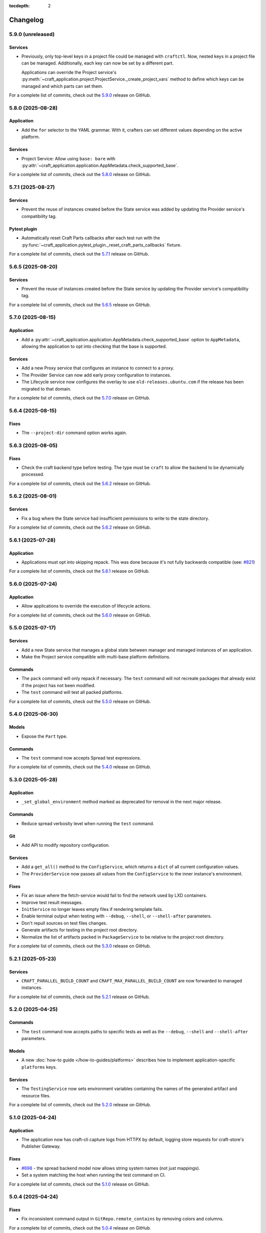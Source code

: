 :tocdepth: 2

*********
Changelog
*********

5.9.0 (unreleased)
------------------

Services
========

- Previously, only top-level keys in a project file could be managed with ``craftctl``.
  Now, nested keys in a project file can be managed. Additionally, each key can now
  be set by a different part.

  Applications can override the Project service's
  :py:meth:`~craft_application.project.ProjectService._create_project_vars`
  method to define which keys can be managed and which parts can set them.

For a complete list of commits, check out the `5.9.0`_ release on GitHub.

5.8.0 (2025-08-28)
------------------

Application
===========

- Add the ``for`` selector to the YAML grammar. With it, crafters can set different
  values depending on the active platform.

Services
========

- Project Service: Allow using ``base: bare`` with
  :py:attr:`~craft_application.application.AppMetadata.check_supported_base`.

For a complete list of commits, check out the `5.8.0`_ release on GitHub.

5.7.1 (2025-08-27)
------------------

Services
========

- Prevent the reuse of instances created before the State service was added by
  updating the Provider service's compatibility tag.

Pytest plugin
=============

- Automatically reset Craft Parts callbacks after each test run with the
  :py:func:`~craft_application.pytest_plugin._reset_craft_parts_callbacks` fixture.

For a complete list of commits, check out the `5.7.1`_ release on GitHub.

5.6.5 (2025-08-20)
------------------

Services
========

- Prevent the reuse of instances created before the State service by
  updating the Provider service's compatibility tag.

For a complete list of commits, check out the `5.6.5`_ release on GitHub.

5.7.0 (2025-08-15)
------------------

Application
===========

- Add a :py:attr:`~craft_application.application.AppMetadata.check_supported_base`
  option to ``AppMetadata``, allowing the application to opt into checking that the
  base is supported.

Services
========

- Add a new Proxy service that configures an instance to connect to a proxy.
- The Provider Service can now add early proxy configuration to instances.
- The Lifecycle service now configures the overlay to use ``old-releases.ubuntu.com`` if
  the release has been migrated to that domain.

For a complete list of commits, check out the `5.7.0`_ release on GitHub.

5.6.4 (2025-08-15)
------------------

Fixes
=====

- The ``--project-dir`` command option works again.

5.6.3 (2025-08-05)
------------------

Fixes
=====

- Check the craft backend type before testing. The type must be ``craft`` to
  allow the backend to be dynamically processed.

For a complete list of commits, check out the `5.6.2`_ release on GitHub.

5.6.2 (2025-08-01)
------------------

Services
========

- Fix a bug where the State service had insufficient permissions to write
  to the state directory.

For a complete list of commits, check out the `5.6.2`_ release on GitHub.

5.6.1 (2025-07-28)
------------------

Application
===========

- Applications must opt into skipping repack. This was done because it's not fully
  backwards compatible (see:
  `#821 <https://github.com/canonical/craft-application/issues/821>`_)

For a complete list of commits, check out the `5.6.1`_ release on GitHub.

5.6.0 (2025-07-24)
------------------

Application
===========

- Allow applications to override the execution of lifecycle actions.

For a complete list of commits, check out the `5.6.0`_ release on GitHub.

5.5.0 (2025-07-17)
------------------

Services
========

- Add a new State service that manages a global state between manager and managed
  instances of an application.
- Make the Project service compatible with multi-base platform definitions.

Commands
========

- The ``pack`` command will only repack if necessary. The ``test`` command will
  not recreate packages that already exist if the project has not been modified.
- The ``test`` command will test all packed platforms.

For a complete list of commits, check out the `5.5.0`_ release on GitHub.

5.4.0 (2025-06-30)
------------------

Models
======

- Expose the ``Part`` type.

Commands
========

- The ``test`` command now accepts Spread test expressions.

For a complete list of commits, check out the `5.4.0`_ release on GitHub.

5.3.0 (2025-05-28)
------------------

Application
===========

- ``_set_global_environment`` method marked as deprecated for removal in the next
  major release.

Commands
========

- Reduce spread verbosity level when running the ``test`` command.

Git
===

- Add API to modify repository configuration.

Services
========

- Add a ``get_all()`` method to the ``ConfigService``, which returns a ``dict`` of
  all current configuration values.
- The ``ProviderService`` now passes all values from the ``ConfigService`` to the
  inner instance's environment.

Fixes
=====

- Fix an issue where the fetch-service would fail to find the network used
  by LXD containers.
- Improve test result messages.
- ``InitService`` no longer leaves empty files if rendering template fails.
- Enable terminal output when testing with ``--debug``, ``--shell``, or
  ``--shell-after`` parameters.
- Don't repull sources on test files changes.
- Generate artifacts for testing in the project root directory.
- Normalize the list of artifacts packed in ``PackageService`` to be relative
  to the project root directory.

For a complete list of commits, check out the `5.3.0`_ release on GitHub.

5.2.1 (2025-05-23)
------------------

Services
========

- ``CRAFT_PARALLEL_BUILD_COUNT`` and ``CRAFT_MAX_PARALLEL_BUILD_COUNT`` are now
  forwarded to managed instances.

For a complete list of commits, check out the `5.2.1`_ release on GitHub.

5.2.0 (2025-04-25)
------------------

Commands
========

- The ``test`` command now accepts paths to specific tests as well as the
  ``--debug``, ``--shell`` and ``--shell-after`` parameters.

Models
======

- A new :doc:`how-to guide </how-to-guides/platforms>` describes how to implement
  application-specific ``platforms`` keys.

Services
========

- The ``TestingService`` now sets environment variables containing the
  names of the generated artifact and resource files.

For a complete list of commits, check out the `5.2.0`_ release on GitHub.

5.1.0 (2025-04-24)
------------------

Application
===========

- The application now has craft-cli capture logs from HTTPX by default,
  logging store requests for craft-store's Publisher Gateway.

Fixes
======

- `#698 <https://github.com/canonical/craft-application/issues/698>`_ - the spread
  backend model now allows string system names (not just mappings).
- Set a system matching the host when running the test command on CI.

For a complete list of commits, check out the `5.1.0`_ release on GitHub.

5.0.4 (2025-04-24)
------------------

Fixes
=====

- Fix inconsistent command output in ``GitRepo.remote_contains`` by removing
  colors and columns.

For a complete list of commits, check out the `5.0.4`_ release on GitHub.

5.0.3 (2025-04-14)
------------------

Fixes
=====

- `#716 <https://github.com/canonical/craft-application/issues/716>`_ - ``prime``
  command fails in managed mode
- Correctly set SSL_CERT_DIR during pygit2 import on non-Ubuntu systems.

For a complete list of commits, check out the `5.0.3`_ release on GitHub.

5.0.2 (2025-04-11)
------------------

Fixes
=====

- The craft-spread base model now contains an optional ``project`` key. It is currently
  overwritten by the ``test`` command.

For a complete list of commits, check out the `5.0.2`_ release on GitHub.

5.0.1 (2025-04-10)
------------------

Commands
========

- ``test`` raises a clear error message if ``spread.yaml`` or the
  spread executable is missing.
- The warning that the ``test`` command is experimental is only displayed once.
- ``test`` no longer overwrites ``spread.yaml``

Services
========

- The ``TestingService`` now outputs a correct discard script for spread.
- ``Platforms`` models are more strictly validated.
- Raise ``ProjectGenerationError`` instead of ``RuntimeError`` in ``ProjectService``
  when a project fails to generate.
- ``spread.yaml`` files are parsed strictly for top level keys, but pass through
  second level keys to the spread process.
- Spread tests run on their runners as root.

Fixes
=====

- Logs generated by the inner instance of the provider service no longer include
  doubled timestamps.
- Errors implementing the ``CraftError`` protocol are properly caught and
  presented.

For a complete list of commits, check out the `5.0.1`_ release on GitHub.

5.0.0 (2025-03-26)
------------------

Services
========

- A new :doc:`services/project` now handles project loading and rendering. Services
  and commands can use this to get a project. The abstract ``ProjectService`` is no
  longer available for inheritance.
- Setting the arguments for a service using the service factory's ``set_kwargs`` is
  deprecated. Use ``update_kwargs`` instead.

Testing
=======

- Add a :doc:`pytest-plugin` with a fixture that enables production mode for the
  application if a test requires it.

Breaking changes
================

- The pytest plugin includes an auto-used fixture that puts the app into debug mode
  by default for tests.
- Support for secrets has been removed.
- The abstract class ``ProjectService`` has been removed. Services can no longer
  designate that they require a project, but should instead use the
  :py:meth:`~craft_application.services.project.ProjectService.get()` method of the
  ``ProjectService`` to retrieve the project. It will error accordingly.
- The ``BuildPlanner`` pydantic model has been replaced with the
  :py:class:`~craft_application.services.services.buildplan.BuildPlanService`
- The internal ``BuildInfo`` model is replaced with
  :external+craft-platforms:class:`craft_platforms.BuildInfo`

For a complete list of commits, check out the `5.0.0`_ release on GitHub.

4.10.0 (2025-Feb-27)
--------------------

Application
===========

- Add an API for additional snaps to be installed in the managed instance by the
  provider service.
- Increase timeout in fetch-service queries.

For a complete list of commits, check out the `4.10.0`_ release on GitHub.

4.9.1 (2025-Feb-12)
-------------------

Application
===========

- Load python plugins after the emitter has been initialized so they can be logged.

For a complete list of commits, check out the `4.9.1`_ release on GitHub.

4.9.0 (2025-Feb-10)
-------------------

All bug fixes from the 4.8 and 4.4 series are included in 4.9.0.

Application
===========

- Add a feature to allow `Python plugins
  <https://packaging.python.org/en/latest/guides/creating-and-discovering-plugins/>`_
  to extend or modify the behaviour of applications that use craft-application as a
  framework. The plugin packages must be installed in the same virtual environment
  as the application.

Remote build
============

- Add hooks to further customize functionality
- Add a ``--project`` parameter for user-defined Launchpad projects, including
  private projects.
- Add "pending" as a displayed status for in-progress remote builds

For a complete list of commits, check out the `4.9.0`_ release on GitHub.

4.4.1 (2025-Feb-05)
-------------------

Application
===========

- Fix an issue with processing fetch-service output.
- The fetch-service integration now assumes that the fetch-service snap is
  tracking the ``latest/candidate`` channel.

Remote build
============

- Fix a bug where repositories and recipes for private Launchpad projects
  would be public while the build was in progress.

For a complete list of commits, check out the `4.4.1`_ release on GitHub.

4.8.3 (2025-Jan-31)
-------------------

Remote build
============

- Fix a bug where repositories and recipes for private Launchpad projects
  would be public while the build was in progress.
- Fix a bug where the remote-build command would suggest running an invalid
  command.
- Fix a bug where a timeout would cause the remote builder to remove an
  ongoing build.

For a complete list of commits, check out the `4.8.3`_ release on GitHub.

4.8.2 (2025-Jan-16)
-------------------

Application
===========

- Fix an issue with processing fetch-service output.

For a complete list of commits, check out the `4.8.2`_ release on GitHub.

4.8.1 (2025-Jan-13)
-------------------

Application
===========

- Do not log encoded secrets in managed mode if ``build_secrets``
  ``AppFeature`` is enabled.

Documentation
=============

- Add missing links to the GitHub releases.

For a complete list of commits, check out the `4.8.1`_ release on GitHub.

4.8.0 (2025-Jan-13)
-------------------

Services
========

- Fix a bug where the same build environment was reused for platforms with
  the same build-on and build-for architectures.

Utils
=====

- Add ``format_timestamp()`` helper that helps with formatting time
  in command responses.
- Add ``is_managed_mode()`` helper to check if running in managed mode.
- Add ``get_hostname()`` helper to get a name of current host.

For a complete list of commits, check out the `4.8.0`_ release on GitHub.

4.7.0 (2024-Dec-19)
-------------------

Application
===========

- Allow applications to implement multi-base build plans.

For a complete list of commits, check out the `4.7.0`_ release on GitHub.

4.6.0 (2024-Dec-13)
-------------------

Application
===========

- Add support for keeping order in help for commands provided to
  ``add_command_group()``.
- Add support for rock launchpad recipes, allowing the remote build of rocks.

Commands
========

- Add a ``remote-build`` command. This command is not registered by default,
  but is available for application use.

Git
===

- Extend the ``craft_application.git`` module with the following APIs:

  - Add ``is_commit(ref)`` and ``is_short_commit(ref)`` helpers for checking if
    a given ref is a valid commit hash.
  - Add a ``Commit`` model to represent the result of ``get_last_commit()``.

- Extend the ``GitRepo`` class with additional methods:

  - Add ``set_remote_url()`` and ``set_remote_push_url()`` methods and their
    getter counterparts.
  - Add ``set_no_push()`` method, which explicitly disables ``push`` for
    specific remotes.
  - Add ``get_last_commit()`` method, which retrieves the last commit hash and
    message.
  - Add ``get_last_commit_on_branch_or_tag()`` method, which retrieves the last
    commit associated with a given ref.
  - Add ``fetch()`` method, which retrieves remote objects.

- Use ``craft.git`` for Git-related operations run with ``subprocess`` in
  ``GitRepo``.

For a complete list of commits, check out the `4.6.0`_ release on GitHub.

4.5.0 (2024-Nov-28)
-------------------

Application
===========

- The fetch-service integration now assumes that the fetch-service snap is
  tracking the ``latest/candidate``.
- Fix an issue where the fetch-service output was not correctly logged when
  running in a snapped craft tool.

Commands
========

- Provide a documentation link in help messages.
- Updates to the ``init`` command:

  - If the ``--name`` argument is provided, the command now checks if the value
    is a valid project name, and returns an error if it isn't.
  - If the ``--name`` argument is *not* provided, the command now checks whether
    the project directory is a valid project name. If it isn't, the command sets
    the project name to ``my-project``.

Services
========

- Add version to the template generation context of ``InitService``.


For a complete list of commits, check out the `4.5.0`_ release on GitHub.

4.4.0 (2024-Nov-08)
-------------------

Application
===========

- ``AppCommand`` subclasses now will always receive a valid ``app_config``
  dict.
- Fixes a bug where the fetch-service integration would try to spawn the
  fetch-service process when running in managed mode.
- Cleans up the output from the fetch-service integration.

Commands
========

- Adds an ``init`` command for initialising new projects.
- Lifecycle commands are ordered in the sequence they run rather than
  alphabetically in help messages.
- Preserves order of ``CommandGroups`` defined by the application.
- Applications can override commands defined by Craft Application in the
  same ``CommandGroup``.

Services
========

- Adds an ``InitService`` for initialising new projects.

For a complete list of commits, check out the `4.4.0`_ release on GitHub.

4.3.0 (2024-Oct-11)
-------------------

Application
===========

- Added compatibility methods for craft-platforms models.

Commands
========

- The ``clean`` command now supports the ``--platform`` argument to filter
  which build environments to clean.

Services
========

- Added an experimental integration with the fetch-service, to generate
  manifests listing assets that were downloaded during the build.

For a complete list of commits, check out the `4.3.0`_ release on GitHub.

4.2.7 (2024-Oct-08)
-------------------

- Don't depend on requests >= 2.32.0.
- Fix: set CRAFT_PARALLEL_BUILD_COUNT correctly in ``override-`` scripts.

For a complete list of commits, check out the `4.2.7`_ release on GitHub.

4.2.6 (2024-Oct-04)
-------------------

- Remove the ``requests<2.32.0`` constraint to resolve CVE-2024-35195.

For a complete list of commits, check out the `4.2.6`_ release on GitHub.

4.2.5 (2024-Oct-04)
-------------------

Services
========

- The config service handles snap issues better.

For a complete list of commits, check out the `4.2.5`_ release on GitHub.

4.2.4 (2024-Sep-19)
-------------------

Remote build
============

- Remote build errors are now a subclass of ``CraftError``.

For a complete list of commits, check out the `4.2.4`_ release on GitHub.

4.2.3 (2024-Sep-18)
-------------------

Application
===========

- ``get_arg_or_config`` now correctly checks the config service if the passed
  namespace has ``None`` as the value of the requested item.

For a complete list of commits, check out the `4.2.3`_ release on GitHub.

4.2.2 (2024-Sep-13)
-------------------

Application
===========

- Add a ``_run_inner`` method to override or wrap the core run logic.

For a complete list of commits, check out the `4.2.2`_ release on GitHub.

4.2.1 (2024-Sep-13)
-------------------

Models
======

- Fix a regression where numeric part properties could not be parsed.

For a complete list of commits, check out the `4.2.1`_ release on GitHub.

4.1.3 (2024-Sep-12)
-------------------

Models
======

- Fix a regression where numeric part properties could not be parsed.

For a complete list of commits, check out the `4.1.3`_ release on GitHub.

4.2.0 (2024-Sep-12)
-------------------

Application
===========

- Add a configuration service to unify handling of command line arguments,
  environment variables, snap configurations, and so on.
- Use the standard library to retrieve the host's proxies.

Commands
========

- Properly support ``--shell``, ``--shell-after`` and ``--debug`` on the
  ``pack`` command.

For a complete list of commits, check out the `4.2.0`_ release on GitHub.

4.1.2 (2024-Sep-05)
-------------------

Application
===========

- Managed runs now fail if the build plan is empty.
- Error message tweaks for invalid YAML files.

Models
======

- Platform models now correctly accept non-vectorised architectures.

For a complete list of commits, check out the `4.1.2`_ release on GitHub.

4.1.1 (2024-Aug-27)
-------------------

Application
===========

* When a build fails due to matching multiple platforms, those matching
  platforms will be specified in the error message.
* Show nicer error messages for invalid YAML files.

For a complete list of commits, check out the `4.1.1`_ release on GitHub.

4.1.0 (2024-Aug-14)
-------------------

Application
===========

If an app isn't running from snap, the installed app will install the snap
in the provider using the channel in the ``CRAFT_SNAP_CHANNEL`` environment
variable, defaulting to ``latest/stable`` if none is set.

Services
========

The ``LifecycleService`` now breaks out a ``_get_build_for`` method for
apps to override if necessary.

For a complete list of commits, check out the `4.1.0`_ release on GitHub.

4.0.0 (2024-Aug-09)
-------------------

Breaking changes
================

This release migrates to pydantic 2.
Most exit codes use constants from the ``os`` module. (This makes
craft-application 4 only compatible with Windows when using Python 3.11+.)

Models
======
Add constrained string fields that check for SPDX license strings or the
license string "proprietary".

CraftBaseModel now includes a ``to_yaml_string`` method.

Custom regex-based validators can be built with
``models.get_validator_by_regex``. These can be used to make a better error
message than the pydantic default.

Git
===

The ``git`` submodule under ``launchpad`` is now its own module and can clone
repositories and add remotes.


For a complete list of commits, check out the `4.0.0`_ release on GitHub.


3.2.0 (2024-Jul-07)
-------------------

Application
===========

Add support for *versioned* documentation urls - that is, urls that point to
the documentation for the specific version of the running application.

Documentation
=============

Add a how-to guide for using partitions.

For a complete list of commits, check out the `3.2.0`_ release on GitHub.

3.1.0 (2024-Jul-05)
-------------------

.. note::

   3.1.0 includes changes from the 2.9.0 release.

Remote build
============

Add a ``credentials_filepath`` property to the ``RemoteBuildService`` so that
applications can point to a different Launchpad credentials file.

For a complete list of commits, check out the `3.1.0`_ release on GitHub.

2.9.0 (2024-Jul-03)
-------------------

Application
===========

* Support doc slugs for craft-parts build errors, to point to the plugin docs.
* Support setting the base docs url on the AppMetadata, used in conjunction
  with slugs to build full urls.
* Add a method to enable craft-parts Features. This is called at a specific
  point so that things like command groups can rely on the features being set.
* Ensure the craft-providers' provider is available before launching.

Models
======

* Fix and normalize project validation errors. Never raise
  CraftValidationErrors directly in validators.
* Add a way to provide doc slugs for models. These are shown when a project
  fails validation, provided the base docs url is set on the AppMetadata.

3.0.0 (2024-Jun-28)
-------------------

Craft Application 3.0.0 implements the ``BuildPlanner`` class and can create
a build plan. This is a breaking change because it requires more fields to
be defined.

.. warning::

   ``platforms`` is now a required field in the ``Project``

   ``platforms``, ``base``, and ``build-base`` are now required fields in the
   ``BuildPlanner`` model

Application
===========

* Extends ``add_command_groups()`` to accept a sequence instead of a list.
* Adds support for building architecture-independent artefacts by accepting
  ``all`` as the ``build-for`` target.

Models
======

* Adds a default ``Platform`` model. See :doc:`platforms</reference/models/platforms>`
  for a reference of the model.
* Adds a default ``get_build_plan()`` function to the ``BuildPlanner`` class.
  See :doc:`Build plans</explanation/build-plans>` for an explanation of how
  the default ``get_build_plan()`` works.
* Changes ``BuildPlanner`` from an abstract class to a fully implemented class.
  Applications can now use the ``BuildPlanner`` class directly.

For a complete list of commits, check out the `3.0.0`_ release on GitHub.

2.8.0 (2024-Jun-03)
-------------------

Commands
========

* Fixes a bug where the pack command could accept a list of parts as command
  line arguments.
* Adds support for commands to accept multiple ``platform`` or ``build-for``
  values from the command line as comma-separated values.

Remote build
============

* Retries more API calls to Launchpad.
* Adds an exponential backoff to API retries with a maximum total delay of
  62 seconds.
* Fixes a bug where the full project name was not used in the remote build log
  files.

For a complete list of commits, check out the `2.8.0`_ release on GitHub.

2.7.0 (2024-May-08)
-------------------

Base naming convention
======================

Applications that use a non-default base naming convention must implement
``Project._providers_base()`` to translate application-specific base names into
a Craft Providers base.

The default base naming convention is ``<distribution>@<series>``. For example,
``ubuntu@24.04``, ``centos@7``, and ``almalinux@9``.

LifecycleCommand
================

Adds a new ``LifecycleCommand`` class that can be inherited for creating
application-specific lifecycle commands.

``_needs_project()``
====================

Adds a new command function ``_needs_project()`` that can be overridden by
subclasses. It's similar to the ``always_load_project`` class variable but takes
``parsed_args`` as a parameter. The default value is ``always_load_project``.

For a complete list of commits, check out the `2.7.0`_ release on GitHub.


.. _2.7.0: https://github.com/canonical/craft-application/releases/tag/2.7.0
.. _2.8.0: https://github.com/canonical/craft-application/releases/tag/2.8.0
.. _3.0.0: https://github.com/canonical/craft-application/releases/tag/3.0.0
.. _3.1.0: https://github.com/canonical/craft-application/releases/tag/3.1.0
.. _3.2.0: https://github.com/canonical/craft-application/releases/tag/3.2.0
.. _4.0.0: https://github.com/canonical/craft-application/releases/tag/4.0.0
.. _4.1.0: https://github.com/canonical/craft-application/releases/tag/4.1.0
.. _4.1.1: https://github.com/canonical/craft-application/releases/tag/4.1.1
.. _4.1.2: https://github.com/canonical/craft-application/releases/tag/4.1.2
.. _4.1.3: https://github.com/canonical/craft-application/releases/tag/4.1.3
.. _4.2.0: https://github.com/canonical/craft-application/releases/tag/4.2.0
.. _4.2.1: https://github.com/canonical/craft-application/releases/tag/4.2.1
.. _4.2.2: https://github.com/canonical/craft-application/releases/tag/4.2.2
.. _4.2.3: https://github.com/canonical/craft-application/releases/tag/4.2.3
.. _4.2.4: https://github.com/canonical/craft-application/releases/tag/4.2.4
.. _4.2.5: https://github.com/canonical/craft-application/releases/tag/4.2.5
.. _4.2.6: https://github.com/canonical/craft-application/releases/tag/4.2.6
.. _4.2.7: https://github.com/canonical/craft-application/releases/tag/4.2.7
.. _4.3.0: https://github.com/canonical/craft-application/releases/tag/4.3.0
.. _4.4.0: https://github.com/canonical/craft-application/releases/tag/4.4.0
.. _4.4.1: https://github.com/canonical/craft-application/releases/tag/4.4.1
.. _4.5.0: https://github.com/canonical/craft-application/releases/tag/4.5.0
.. _4.6.0: https://github.com/canonical/craft-application/releases/tag/4.6.0
.. _4.7.0: https://github.com/canonical/craft-application/releases/tag/4.7.0
.. _4.8.0: https://github.com/canonical/craft-application/releases/tag/4.8.0
.. _4.8.1: https://github.com/canonical/craft-application/releases/tag/4.8.1
.. _4.8.2: https://github.com/canonical/craft-application/releases/tag/4.8.2
.. _4.8.3: https://github.com/canonical/craft-application/releases/tag/4.8.3
.. _4.9.0: https://github.com/canonical/craft-application/releases/tag/4.9.0
.. _4.9.1: https://github.com/canonical/craft-application/releases/tag/4.9.1
.. _4.10.0: https://github.com/canonical/craft-application/releases/tag/4.10.0
.. _5.0.0: https://github.com/canonical/craft-application/releases/tag/5.0.0
.. _5.0.1: https://github.com/canonical/craft-application/releases/tag/5.0.1
.. _5.0.2: https://github.com/canonical/craft-application/releases/tag/5.0.2
.. _5.0.3: https://github.com/canonical/craft-application/releases/tag/5.0.3
.. _5.0.4: https://github.com/canonical/craft-application/releases/tag/5.0.4
.. _5.1.0: https://github.com/canonical/craft-application/releases/tag/5.1.0
.. _5.2.0: https://github.com/canonical/craft-application/releases/tag/5.2.0
.. _5.2.1: https://github.com/canonical/craft-application/releases/tag/5.2.1
.. _5.3.0: https://github.com/canonical/craft-application/releases/tag/5.3.0
.. _5.4.0: https://github.com/canonical/craft-application/releases/tag/5.4.0
.. _5.5.0: https://github.com/canonical/craft-application/releases/tag/5.5.0
.. _5.6.0: https://github.com/canonical/craft-application/releases/tag/5.6.0
.. _5.6.1: https://github.com/canonical/craft-application/releases/tag/5.6.1
.. _5.6.2: https://github.com/canonical/craft-application/releases/tag/5.6.2
.. _5.6.3: https://github.com/canonical/craft-application/releases/tag/5.6.3
.. _5.6.5: https://github.com/canonical/craft-application/releases/tag/5.6.5
.. _5.7.0: https://github.com/canonical/craft-application/releases/tag/5.7.0
.. _5.7.1: https://github.com/canonical/craft-application/releases/tag/5.7.1
.. _5.8.0: https://github.com/canonical/craft-application/releases/tag/5.8.0
.. _5.9.0: https://github.com/canonical/craft-application/releases/tag/5.9.0
